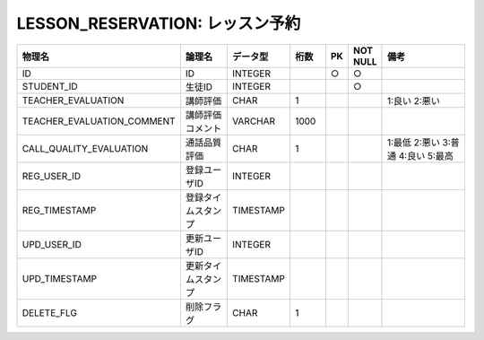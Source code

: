 LESSON_RESERVATION: レッスン予約
================================

.. csv-table::
   :header: 物理名, 論理名, データ型, 桁数, PK, NOT NULL, 備考
   :widths: 20, 20, 10, 10, 4, 4, 40

   ID, ID, INTEGER, , ○, ○
   STUDENT_ID, 生徒ID, INTEGER, , , ○
   TEACHER_EVALUATION, 講師評価, CHAR, 1, , , 1:良い 2:悪い
   TEACHER_EVALUATION_COMMENT, 講師評価コメント, VARCHAR, 1000
   CALL_QUALITY_EVALUATION, 通話品質評価, CHAR, 1, , , 1:最低 2:悪い 3:普通 4:良い 5:最高
   REG_USER_ID, 登録ユーザID, INTEGER
   REG_TIMESTAMP, 登録タイムスタンプ, TIMESTAMP
   UPD_USER_ID, 更新ユーザID, INTEGER
   UPD_TIMESTAMP, 更新タイムスタンプ, TIMESTAMP
   DELETE_FLG, 削除フラグ, CHAR, 1
